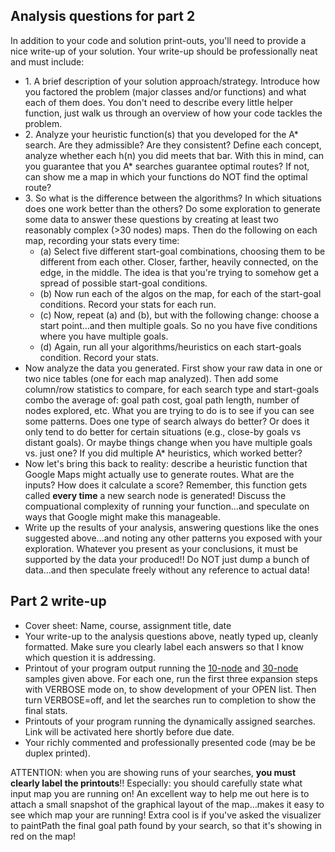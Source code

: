 ** Analysis questions for part 2

In addition to your code and solution print-outs, you'll need to provide a nice write-up of your solution.  Your write-up should be professionally neat and must include:

- 1. A brief description of your solution approach/strategy.   Introduce how you factored the problem (major classes and/or functions) and what each of them does. You don't need to describe every little helper function, just walk us through an overview of how your code tackles the problem.
- 2. Analyze your heuristic function(s) that you developed for the A* search. Are they admissible? Are they consistent? Define each concept, analyze whether each h(n) you did meets that bar. With this in mind, can you guarantee that you A* searches guarantee optimal routes? If not, can show me a map in which your functions do NOT find the optimal route?
- 3. So what is the difference between the algorithms? In which situations does one work better than the others? Do some exploration to generate some data to answer these questions by creating at least two reasonably complex (>30 nodes) maps. Then do the following on each map, recording your stats every time:
  - (a) Select five different start-goal combinations, choosing them to be different from each other. Closer, farther, heavily connected, on the edge, in the middle. The idea is that you're trying to somehow get a spread of possible start-goal conditions.
  - (b) Now run each of the algos on the map, for each of the start-goal conditions. Record your stats for each run.
  - (c) Now, repeat (a) and (b), but with the following change: choose a start point...and then multiple goals. So no you have five conditions where you have multiple goals.
  - (d) Again, run all your algorithms/heuristics on each start-goals condition. Record your stats.
- Now analyze the data you generated. First show your raw data in one or two nice tables (one for each map analyzed). Then add some column/row statistics to compare, for each search type and start-goals combo the average of: goal path cost, goal path length, number of nodes explored, etc. What you are trying to do is to see if you can see some patterns. Does one type of search always do better? Or does it only tend to do better for certain situations (e.g., close-by goals vs distant goals). Or maybe things change when you have multiple goals vs. just one? If you did multiple A* heuristics, which worked better?
- Now let's bring this back to reality: describe a heuristic function that Google Maps might actually use to generate routes. What are the inputs? How does it calculate a score? Remember, this function gets called *every time* a new search node is generated! Discuss the compuational complexity of running your function...and speculate on ways that Google might make this manageable.
- Write up the results of your analysis, answering questions like the ones suggested above...and noting any other patterns you exposed with your exploration. Whatever you present as your conclusions, it must be supported by the data your produced!! Do NOT just dump a bunch of data...and then speculate freely without any reference to actual data!


** Part 2 write-up

- Cover sheet:  Name, course, assignment title, date
- Your write-up to the analysis questions above, neatly typed up, cleanly formatted. Make sure you clearly label each answers so that I know which question it is addressing.
- Printout of your program output running the [[https://www.cefns.nau.edu/~edo/Classes/CS470-570_WWW/Assignments/Prog2-RoadwarriorSearch/sampleRuns/10sample.html][10-node]] and [[https://www.cefns.nau.edu/~edo/Classes/CS470-570_WWW/Assignments/Prog2-RoadwarriorSearch/sampleRuns/30sample.html][30-node]]
  samples given above. For each one, run the first three expansion
  steps with VERBOSE mode on, to show development of your OPEN
  list. Then turn VERBOSE=off, and let the searches run to completion
  to show the final stats.
- Printouts of your program running the dynamically assigned
  searches. Link will be activated here shortly before due date.
- Your richly commented and professionally presented code (may be be
  duplex printed).

ATTENTION: when you are showing runs of your searches, *you must
clearly label the printouts*!! Especially: you should carefully state
what input map you are running on! An excellent way to help me out
here is to attach a small snapshot of the graphical layout of the
map...makes it easy to see which map your are running! Extra cool is
if you've asked the visualizer to paintPath the final goal path found
by your search, so that it's showing in red on the map!
